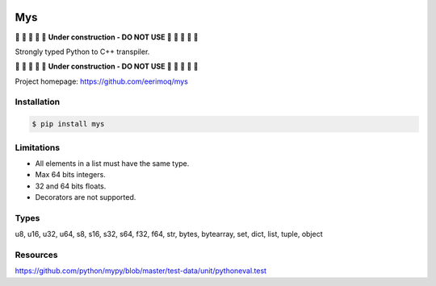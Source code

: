 |buildstatus|_
|coverage|_

Mys
===

🚧 🚧 🚧 🚧 🚧 **Under construction - DO NOT USE** 🚧 🚧 🚧 🚧 🚧

Strongly typed Python to C++ transpiler.

🚧 🚧 🚧 🚧 🚧 **Under construction - DO NOT USE** 🚧 🚧 🚧 🚧 🚧

Project homepage: https://github.com/eerimoq/mys

Installation
------------

.. code-block:: python

   $ pip install mys

Limitations
-----------

- All elements in a list must have the same type.

- Max 64 bits integers.

- 32 and 64 bits floats.

- Decorators are not supported.
  
Types
-----

u8, u16, u32, u64, s8, s16, s32, s64, f32, f64, str, bytes, bytearray,
set, dict, list, tuple, object

Resources
---------

https://github.com/python/mypy/blob/master/test-data/unit/pythoneval.test

.. |buildstatus| image:: https://travis-ci.com/eerimoq/mys.svg?branch=master
.. _buildstatus: https://travis-ci.com/eerimoq/mys

.. |coverage| image:: https://coveralls.io/repos/github/eerimoq/mys/badge.svg?branch=master
.. _coverage: https://coveralls.io/github/eerimoq/mys
